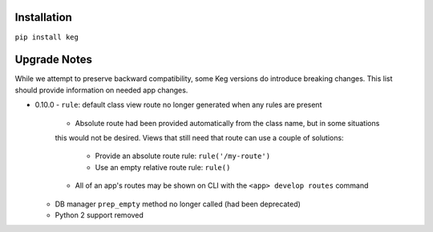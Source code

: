 Installation
============

``pip install keg``


Upgrade Notes
=============

While we attempt to preserve backward compatibility, some Keg versions do introduce
breaking changes. This list should provide information on needed app changes.

- 0.10.0
  - ``rule``: default class view route no longer generated when any rules are present

    - Absolute route had been provided automatically from the class name, but in some situations
    this would not be desired. Views that still need that route can use a couple of solutions:

      - Provide an absolute route rule: ``rule('/my-route')``
      - Use an empty relative route rule: ``rule()``
    
    - All of an app's routes may be shown on CLI with the ``<app> develop routes`` command

  - DB manager ``prep_empty`` method no longer called (had been deprecated)
  - Python 2 support removed
